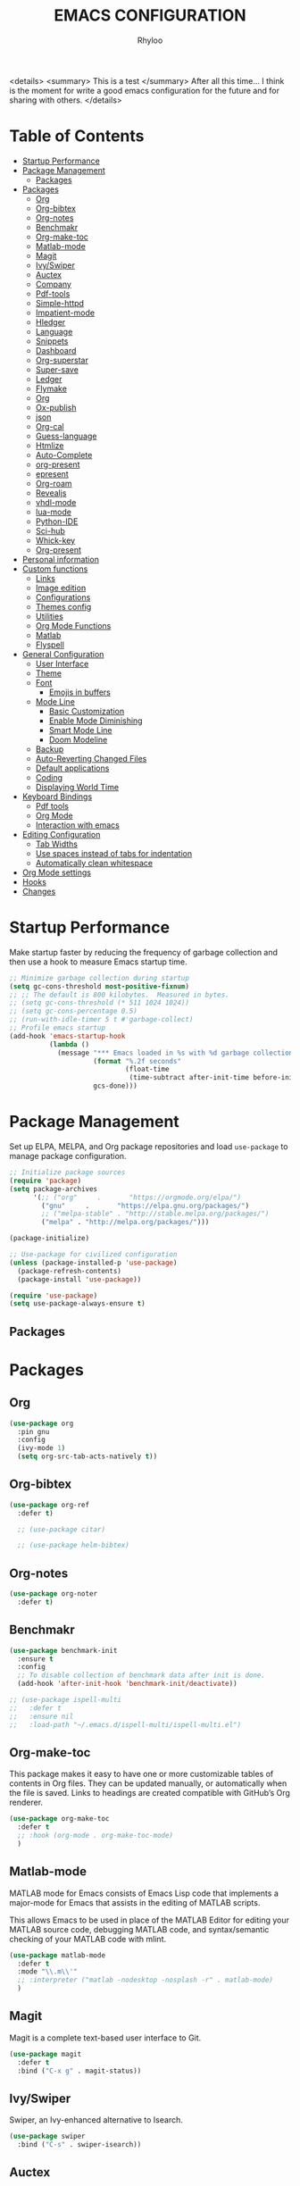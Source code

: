 #+TITLE: EMACS CONFIGURATION
#+AUTHOR: Rhyloo
#+startup: hideblocks
#+OPTIONS: broken-links:t

<details>
<summary> This is a test </summary>
After all this time... I think is the moment for write a good emacs configuration for the future and for sharing with others.
</details>


* Table  of Contents
:PROPERTIES:
:TOC:      :include all :ignore (this)
:CUSTOM_ID: table-of-contents
:END:
:CONTENTS:
- [[#startup-performance][Startup Performance]]
- [[#package-management][Package Management]]
  - [[#packages][Packages]]
- [[#packages][Packages]]
  - [[#org][Org]]
  - [[#org-bibtex][Org-bibtex]]
  - [[#org-notes][Org-notes]]
  - [[#benchmakr][Benchmakr]]
  - [[#org-make-toc][Org-make-toc]]
  - [[#matlab-mode][Matlab-mode]]
  - [[#magit][Magit]]
  - [[#ivyswiper][Ivy/Swiper]]
  - [[#auctex][Auctex]]
  - [[#company][Company]]
  - [[#pdf-tools][Pdf-tools]]
  - [[#simple-httpd][Simple-httpd]]
  - [[#impatient-mode][Impatient-mode]]
  - [[#hledger][Hledger]]
  - [[#language][Language]]
  - [[#snippets][Snippets]]
  - [[#dashboard][Dashboard]]
  - [[#org-superstar][Org-superstar]]
  - [[#super-save][Super-save]]
  - [[#ledger][Ledger]]
  - [[#flymake][Flymake]]
  - [[#org][Org]]
  - [[#ox-publish][Ox-publish]]
  - [[#json][json]]
  - [[#org-cal][Org-cal]]
  - [[#guess-language][Guess-language]]
  - [[#htmlize][Htmlize]]
  - [[#auto-complete][Auto-Complete]]
  - [[#org-present][org-present]]
  - [[#epresent][epresent]]
  - [[#org-roam][Org-roam]]
  - [[#revealjs][Revealjs]]
  - [[#vhdl-mode][vhdl-mode]]
  - [[#lua-mode][lua-mode]]
  - [[#python-ide][Python-IDE]]
  - [[#sci-hub][Sci-hub]]
  - [[#whick-key][Whick-key]]
  - [[#org-present][Org-present]]
- [[#personal-information][Personal information]]
- [[#custom-functions][Custom functions]]
  - [[#links][Links]]
  - [[#image-edition][Image edition]]
  - [[#configurations][Configurations]]
  - [[#themes-config][Themes config]]
  - [[#utilities][Utilities]]
  - [[#org-mode-functions][Org Mode Functions]]
  - [[#matlab][Matlab]]
  - [[#flyspell][Flyspell]]
- [[#general-configuration][General Configuration]]
  - [[#user-interface][User Interface]]
  - [[#theme][Theme]]
  - [[#font][Font]]
    - [[#emojis-in-buffers][Emojis in buffers]]
  - [[#mode-line][Mode Line]]
    - [[#basic-customization][Basic Customization]]
    - [[#enable-mode-diminishing][Enable Mode Diminishing]]
    - [[#smart-mode-line][Smart Mode Line]]
    - [[#doom-modeline][Doom Modeline]]
  - [[#backup][Backup]]
  - [[#auto-reverting-changed-files][Auto-Reverting Changed Files]]
  - [[#default-applications][Default applications]]
  - [[#coding][Coding]]
  - [[#displaying-world-time][Displaying World Time]]
- [[#keyboard-bindings][Keyboard Bindings]]
  - [[#pdf-tools][Pdf tools]]
  - [[#org-mode][Org Mode]]
  - [[#interaction-with-emacs][Interaction with emacs]]
- [[#editing-configuration][Editing Configuration]]
  - [[#tab-widths][Tab Widths]]
  - [[#use-spaces-instead-of-tabs-for-indentation][Use spaces instead of tabs for indentation]]
  - [[#automatically-clean-whitespace][Automatically clean whitespace]]
- [[#org-mode-settings][Org Mode settings]]
- [[#hooks][Hooks]]
- [[#changes][Changes]]
:END:
* Startup Performance
:PROPERTIES:
:CUSTOM_ID: startup-performance
:END:

Make startup faster by reducing the frequency of garbage collection and then use a hook to measure Emacs startup time.

#+begin_src emacs-lisp
  ;; Minimize garbage collection during startup
  (setq gc-cons-threshold most-positive-fixnum)
  ;; ;; The default is 800 kilobytes.  Measured in bytes.
  ;; (setq gc-cons-threshold (* 511 1024 1024))
  ;; (setq gc-cons-percentage 0.5)
  ;; (run-with-idle-timer 5 t #'garbage-collect)
  ;; Profile emacs startup
  (add-hook 'emacs-startup-hook
            (lambda ()
              (message "*** Emacs loaded in %s with %d garbage collections."
                       (format "%.2f seconds"
                               (float-time
                                (time-subtract after-init-time before-init-time)))
                       gcs-done)))
#+end_src
* Package Management
:PROPERTIES:
:CUSTOM_ID: package-management
:END:
Set up ELPA, MELPA, and Org package repositories and load =use-package= to manage package configuration.
#+begin_src emacs-lisp
  ;; Initialize package sources
  (require 'package)
  (setq package-archives
        '(;; ("org"     .       "https://orgmode.org/elpa/")
          ("gnu"     .       "https://elpa.gnu.org/packages/")
          ;; ("melpa-stable" . "http://stable.melpa.org/packages/")
          ("melpa" . "http://melpa.org/packages/")))

  (package-initialize)

  ;; Use-package for civilized configuration
  (unless (package-installed-p 'use-package)
    (package-refresh-contents)
    (package-install 'use-package))

  (require 'use-package)
  (setq use-package-always-ensure t)
#+end_src

#+RESULTS:
: t

** Packages
:PROPERTIES:
:CUSTOM_ID: packages
:END:
* Packages
:PROPERTIES:
:CUSTOM_ID: packages
:END:
** Org
:PROPERTIES:
:CUSTOM_ID: org
:END:

#+begin_src emacs-lisp
  (use-package org
    :pin gnu
    :config
    (ivy-mode 1)
    (setq org-src-tab-acts-natively t))
#+end_src

** Org-bibtex
:PROPERTIES:
:CUSTOM_ID: org-bibtex
:END:

#+begin_src emacs-lisp
  (use-package org-ref
    :defer t)

    ;; (use-package citar)

    ;; (use-package helm-bibtex)
#+end_src

#+RESULTS:
: t

** Org-notes
:PROPERTIES:
:CUSTOM_ID: org-notes
:END:

#+begin_src emacs-lisp
  (use-package org-noter
    :defer t)
#+end_src

** Benchmakr
:PROPERTIES:
:CUSTOM_ID: benchmakr
:END:
#+begin_src emacs-lisp
  (use-package benchmark-init
    :ensure t
    :config
    ;; To disable collection of benchmark data after init is done.
    (add-hook 'after-init-hook 'benchmark-init/deactivate))

  ;; (use-package ispell-multi
  ;;   :defer t
  ;;   :ensure nil
  ;;   :load-path "~/.emacs.d/ispell-multi/ispell-multi.el")
#+end_src
** Org-make-toc
:PROPERTIES:
:CUSTOM_ID: org-make-toc
:END:

This package makes it easy to have one or more customizable tables of contents in Org files. They can be updated manually, or automatically when the file is saved. Links to headings are created compatible with GitHub’s Org renderer.


#+begin_src emacs-lisp
  (use-package org-make-toc
    :defer t
    ;; :hook (org-mode . org-make-toc-mode)
    )
#+end_src

** Matlab-mode
:PROPERTIES:
:CUSTOM_ID: matlab-mode
:END:

MATLAB mode for Emacs consists of Emacs Lisp code that implements a major-mode for Emacs that assists in the editing of MATLAB scripts.

This allows Emacs to be used in place of the MATLAB Editor for editing your MATLAB source code, debugging MATLAB code, and syntax/semantic checking of your MATLAB code with mlint.

#+begin_src emacs-lisp
  (use-package matlab-mode
    :defer t
    :mode "\\.m\\'"
    ;; :interpreter ("matlab -nodesktop -nosplash -r" . matlab-mode)
    )
#+end_src
** Magit
:PROPERTIES:
:CUSTOM_ID: magit
:END:

Magit is a complete text-based user interface to Git.

#+begin_src emacs-lisp
  (use-package magit
    :defer t
    :bind ("C-x g" . magit-status))
#+end_src

** Ivy/Swiper
:PROPERTIES:
:CUSTOM_ID: ivy-swiper
:END:
Swiper, an Ivy-enhanced alternative to Isearch.

#+begin_src emacs-lisp
  (use-package swiper
    :bind ("C-s" . swiper-isearch))
#+end_src

#+RESULTS:
: swiper-isearch

** Auctex
:PROPERTIES:
:CUSTOM_ID: auctex
:END:
#+begin_src emacs-lisp
  ;; ;;Auctex highlight syntax
  (use-package auctex
    :defer t)
#+end_src
** Company
:PROPERTIES:
:CUSTOM_ID: company
:END:
#+begin_src emacs-lisp
  ;; ;;Company-mode
  (use-package company
    :config
    (add-hook 'after-init-hook 'global-company-mode))
#+end_src
** Pdf-tools
:PROPERTIES:
:CUSTOM_ID: pdf-tools
:END:
#+begin_src emacs-lisp
  (use-package pdf-tools
    :config
    (pdf-loader-install)
    (setq-default pdf-view-display-size 'fit-page)
    (setq TeX-view-program-selection '((output-pdf "PDF Tools"))
          TeX-source-correlate-start-server t
          TeX-source-correlate-method 'synctex))
#+end_src

** Simple-httpd
:PROPERTIES:
:CUSTOM_ID: simple-httpd
:END:
#+begin_src emacs-lisp
  (use-package simple-httpd
    :defer t
    :config
    (setq httpd-root "~/Documents/Github/Blog/public_html")
    ;; (setq httpd-port "8080")
    )
#+end_src
** Impatient-mode
:PROPERTIES:
:CUSTOM_ID: impatient-mode
:END:
#+begin_src emacs-lisp
  ;; (use-package impatient-mode
  ;;   :defer t)
#+end_src

** Hledger
:PROPERTIES:
:CUSTOM_ID: hledger
:END:
#+begin_src emacs-lisp
  ;; (use-package hledger-mode
  ;;   :defer t
  ;;   :mode ("\\.journal\\'" "\\.hledger\\'")
  ;;   :commands hledger-enable-reporting
  ;;   :preface
  ;;   (defun hledger/next-entry ()
  ;;     "Move to next entry and pulse."
  ;;     (interactive)
  ;;     (hledger-next-or-new-entry)
  ;;     (hledger-pulse-momentary-current-entry))

  ;;   (defface hledger-warning-face
  ;;     '((((background dark))
  ;;        :background "Red" :foreground "White")
  ;;       (((background light))
  ;;        :background "Red" :foreground "White")
  ;;       (t :inverse-video t))
  ;;     "Face for warning"
  ;;     :group 'hledger)

  ;;   (defun hledger/prev-entry ()
  ;;     "Move to last entry and pulse."
  ;;     (interactive)
  ;;     (hledger-backward-entry)
  ;;     (hledger-pulse-momentary-current-entry))

  ;;   :bind (("C-c j" . hledger-run-command)
  ;;          :map hledger-mode-map
  ;;          ("C-c e" . hledger-jentry)
  ;;          ("M-p" . hledger/prev-entry)
  ;;          ("M-n" . hledger/next-entry))
  ;;   :init
  ;;   (setq hledger-jfile "~/finance/2021.journal")
  ;;   :config
  ;;   (add-hook 'hledger-view-mode-hook #'hl-line-mode)
  ;;   (add-hook 'hledger-view-mode-hook #'center-text-for-reading)

  ;;   (add-hook 'hledger-view-mode-hook
  ;;             (lambda ()
  ;;               (run-with-timer 1
  ;;                               nil
  ;;                               (lambda ()
  ;;                                 (when (equal hledger-last-run-command
  ;;                                              "balancesheet")
  ;;                                   ;; highlight frequently changing accounts
  ;;                                   (highlight-regexp "^.*\\(savings\\|cash\\).*€")
  ;;                                   (highlight-regexp "^.*credit-card.*€"
  ;;                                                     'hledger-warning-face))))))

  ;;   (add-hook 'hledger-mode-hook
  ;;             (lambda ()
  ;;               (make-local-variable 'company-backends)
  ;;               (add-to-list 'company-backends 'hledger-company))))
#+end_src
** Language
:PROPERTIES:
:CUSTOM_ID: language
:END:
#+begin_src emacs-lisp
  ;; ;; (use-package guess-language         ; Automatically detect language for Flyspell
  ;; ;;   :ensure t
  ;; ;;   :defer t
  ;; ;;   :init (add-hook 'text-mode-hook #'guess-language-mode)
  ;; ;;   :config
  ;; ;;   (setq guess-language-langcodes '((en . ("en_GB" "English"))
  ;; ;;                                    (es . ("es" "Spanish")))
  ;; ;;         guess-language-languages '(en es)
  ;; ;;         guess-language-min-paragraph-length 45)
  ;; ;;   :diminish guess-language-mode)

#+end_src
** Snippets
:PROPERTIES:
:CUSTOM_ID: snippets
:END:
:PROPERTIES:

:END:
#+begin_src emacs-lisp
  ;; (use-package yasnippet                  ; Snippets
  ;;   :ensure t
  ;;   :config
  ;;   ;; (validate-setq
  ;;   ;;  yas-verbosity 1                      ; No need to be so verbose
  ;;   ;;  yas-wrap-around-region t)
  ;;   ;;  (with-eval-after-load 'yasnippet
  ;;   ;;    (validate-setq yas-snippet-dirs '(yasnippet-snippets-dir)))
  ;;   (yas-reload-all)
  ;;   (yas-global-mode))

  ;; (use-package yasnippet-snippets         ; Collection of snippets
  ;;   :ensure t)
#+end_src
** Dashboard
:PROPERTIES:
:CUSTOM_ID: dashboard
:END:
#+begin_src emacs-lisp
  ;; (use-package dashboard
  ;; :ensure t
  ;; :config
  ;; (dashboard-setup-startup-hook)
  ;; (setq dashboard-startup-banner 'logo)
  ;; (setq dashboard-center-content t)
  ;; (setq dashboard-banner-logo-title "Bienvenido Rhyloo"))
#+end_src
** Org-superstar
:PROPERTIES:
:CUSTOM_ID: org-superstar
:END:
#+begin_src emacs-lisp
  ;; (use-package org-superstar
  ;;   :after org
  ;;   :hook (org-mode . org-superstar-mode)
  ;;   :custom
  ;;   (org-superstar-remove-leading-stars t)
  ;;   (org-superstar-headline-bullets-list '("◉" "○" "●" "○" "●" "○" "●")))
  ;;   (require 'org-indent)

  ;; Replace list hyphen with dot
  ;; (font-lock-add-keywords 'org-mode
  ;;                         '(("^ *\\([-]\\) "
  ;;                             (0 (prog1 () (compose-region (match-beginning 1) (match-end 1) "•"))))))

  ;; ;; Increase the size of various headings
  ;; (set-face-attribute 'org-document-title nil :font "Iosevka Aile" :weight 'bold :height 1.3)
  ;; (dolist (face '((org-level-1 . 1.2)
  ;;                 (org-level-2 . 1.1)
  ;;                 (org-level-3 . 1.05)
  ;;                 (org-level-4 . 1.0)
  ;;                 (org-level-5 . 1.1)
  ;;                 (org-level-6 . 1.1)
  ;;                 (org-level-7 . 1.1)
  ;;                 (org-level-8 . 1.1)))
  ;;   (set-face-attribute (car face) nil :font "Iosevka Aile" :weight 'medium :height (cdr face)))

  ;; Make sure org-indent face is available


  ;; ;; Ensure that anything that should be fixed-pitch in Org files appears that way
  ;; (set-face-attribute 'org-block nil :foreground nil :inherit 'fixed-pitch)
  ;; (set-face-attribute 'org-table nil  :inherit 'fixed-pitch)
  ;; (set-face-attribute 'org-formula nil  :inherit 'fixed-pitch)
  ;; (set-face-attribute 'org-code nil   :inherit '(shadow fixed-pitch))
  ;; (set-face-attribute 'org-indent nil :inherit '(org-hide fixed-pitch))
  ;; (set-face-attribute 'org-verbatim nil :inherit '(shadow fixed-pitch))
  ;; (set-face-attribute 'org-special-keyword nil :inherit '(font-lock-comment-face fixed-pitch))
  ;; (set-face-attribute 'org-meta-line nil :inherit '(font-lock-comment-face fixed-pitch))
  ;; (set-face-attribute 'org-checkbox nil :inherit 'fixed-pitch)

  ;; Get rid of the background on column views
  (set-face-attribute 'org-column nil :background nil)
  (set-face-attribute 'org-column-title nil :background nil)

  ;; TODO: Others to consider
  ;; '(org-document-info-keyword ((t (:inherit (shadow fixed-pitch)))))
  ;; '(org-meta-line ((t (:inherit (font-lock-comment-face fixed-pitch)))))
  ;; '(org-property-value ((t (:inherit fixed-pitch))) t)
  ;; '(org-special-keyword ((t (:inherit (font-lock-comment-face fixed-pitch)))))
  ;; '(org-table ((t (:inherit fixed-pitch :foreground "#83a598"))))
  ;; '(org-tag ((t (:inherit (shadow fixed-pitch) :weight bold :height 0.8))))
  ;; '(org-verbatim ((t (:inherit (shadow fixed-pitch))))))
#+end_src
** Super-save
:PROPERTIES:
:CUSTOM_ID: super-save
:END:
#+begin_src emacs-lisp
  (use-package super-save
    :defer t
    :hook ((org-mode . auto-revert-mode)
           ;; (org-mode . super-save-mode)
           (org-mode . highlight-changes-mode))
    :diminish super-save-mode
    :config
    (super-save-mode 1)
    ;; (setq super-save-auto-save-when-idle t)
    )
#+end_src

** Ledger
:PROPERTIES:
:CUSTOM_ID: ledger
:END:
#+begin_src emacs-lisp
  (use-package ledger-mode
    :defer t)
#+end_src

#+RESULTS:
** Flymake
:PROPERTIES:
:CUSTOM_ID: flymake
:END:
#+begin_src emacs-lisp
  (use-package flymake
    :defer t
    :config
    (add-hook 'after-init-hook 'flymake-mode))
#+end_src

#+begin_src emacs-lisp
  ;; (use-package flymake-ledger
  ;; :after flymake
  ;; )
#+end_src
** Org
:PROPERTIES:
:CUSTOM_ID: org
:END:
#+begin_src emacs-lisp
  ;; (use-package org
  ;;   :config
  ;;   (progn
  ;;   (use-package ob
  ;;     :config
  ;; (setq org-src-fontify-natively t)
  (org-babel-do-load-languages
   'org-babel-load-languages
   '((js . t)
     (org . t)
     (css . t)
     (dot . t)
     (latex . t)
     (shell . t)
     (python . t)
     (matlab . t)
     (emacs-lisp . t)))
  ;; (use-package ox-md
  ;;   :config
  ;;   (setq org-md-headline-style 'atx)
  ;;   (use-package ox-gfm
  ;;     :ensure t))
  ;; (use-package ox-html
  ;;   :config
  ;;   (setq org-html-doctype "html5"
  ;;         org-html-html5-fancy t
  ;;         org-html-metadata-timestamp-format "%Y-%m-%d %H:%M"))
  ;; (use-package org-crypt
  ;;   :config
  ;;   (org-crypt-use-before-save-magic)
  ;;   (setq org-crypt-key "i@l42y.com"
  ;;         org-tags-exclude-from-inheritance (quote ("crypt"))))
  ;; (use-package org-agenda
  ;;   :bind ("C-c a" . org-agenda))
  ;; (use-package ox
  ;;   :defer t
  ;;   :config
  ;;   (progn
  ;;   (use-package ox-publish
  ;;   :config
  (setq org-publish-project-alist
        '(("org-content"
           :base-directory "~/Documents/Github/Blog/blog/"
           :base-extension "org"
           :auto-sitemap t                ; Generate sitemap.org automagically...
           :sitemap-filename "sitemap.org"  ; ... call it sitemap.org (it's the default)...
           :sitemap-title "Sitemap"         ; ... with title 'Sitemap'.
           :publishing-directory "~/Documents/Github/Blog/public_html"
           :recursive t
           :publishing-function org-html-publish-to-html
           :headline-levels 4             ; Just the default for this project.
           :auto-preamble t
           )
          ("org-media"
           :base-directory "~/Documents/Github/Blog/blog"
           :base-extension "css\\|js\\|png\\|jpg\\|gif\\|pdf\\|mp3\\|ogg\\|swf\\|svg"
           :publishing-directory "~/Documents/Github/Blog/public_html"
           :recursive t
           :publishing-function org-publish-attachment
           )
          ("blog" :components ("org-content" "org-media"))
          ))
  ;; )
  ;; ))))

#+end_src
** Ox-publish
:PROPERTIES:
:CUSTOM_ID: ox-publish
:END:
#+begin_src emacs-lisp
  ;; (use-package ox-publish
  ;;   :config
  ;;   (setq org-publish-project-alist
  ;;   '(("org-notes"
  ;; 	:base-directory "~/Documents/Github/Blog/blog/"
  ;; 	:base-extension "org"
  ;; 	:auto-sitemap t                ; Generate sitemap.org automagically...
  ;; 	:sitemap-filename "sitemap.org"  ; ... call it sitemap.org (it's the default)...
  ;; 	:sitemap-title "Sitemap"         ; ... with title 'Sitemap'.
  ;; 	:publishing-directory "~/Documents/Github/Blog/public_html"
  ;; 	:recursive t
  ;; 	:publishing-function org-html-publish-to-html
  ;; 	:headline-levels 4             ; Just the default for this project.
  ;; 	:auto-preamble t
  ;; 	)
  ;; 	("org-static"
  ;; 	:base-directory "~/Documents/Github/Blog/blog/"
  ;; 	:base-extension "css\\|js\\|png\\|jpg\\|gif\\|pdf\\|mp3\\|ogg\\|swf"
  ;; 	:publishing-directory "~/Documents/Github/blog/public_html"
  ;; 	:recursive t
  ;; 	:publishing-function org-publish-attachment
  ;; 	)
  ;; 	("org" :components ("org-notes" "org-static"))
  ;; 	)))
#+end_src
** json
:PROPERTIES:
:CUSTOM_ID: json
:END:
#+begin_src emacs-lisp
  (use-package json
    :defer t)
#+end_src

** Org-cal
:PROPERTIES:
:CUSTOM_ID: org-cal
:END:
#+begin_src emacs-lisp
  ;; (setq package-check-signature nil)

  ;; (use-package org-gcal
  ;; :defer t
  ;; :config
  ;; (setq org-gcal-client-id (my/get-gcal-config-value 'org-gcal-client-id)
  ;;       org-gcal-client-secret (my/get-gcal-config-value 'org-gcal-client-secret)
  ;;       org-gcal-file-alist '(("jorgebenma@gmail.com" . "~/Documents/Org/agenda.org")))
  ;; (add-hook 'org-agenda-mode-hook (lambda () (org-gcal-sync) ))
  ;; ;; (add-hook 'org-agenda-mode-hook
  ;; ;;   (lambda ()
  ;; ;;   (add-hook 'after-save-hook 'org-gcal-sync)))
  ;; (add-hook 'org-capture-after-finalize-hook (lambda () (org-gcal-sync) )))
#+end_src

** Guess-language
:PROPERTIES:
:CUSTOM_ID: guess-language
:END:
#+begin_src emacs-lisp
  ;; (use-package guess-language         ; Automatically detect language for Flyspell
  ;;   :defer t
  ;;   :init (add-hook 'text-mode-hook #'guess-language-mode)
  ;;   :config
  ;;   (setq guess-language-langcodes '((en . ("en_GB" "English"))
  ;;                                    (es . ("es" "Spanish")))
  ;;         guess-language-languages '(en es)
  ;;         guess-language-min-paragraph-length 45)
  ;;   :diminish guess-language-mode)
#+end_src
** COMMENT Obs-websocket
:PROPERTIES:
:CUSTOM_ID: comment-obs-websocket
:END:
#+begin_src emacs-lisp
  ;; (use-package websocket)
  ;; (defun my/twitch-message (text)
  ;;   (interactive "MText: ")
  ;;   (with-current-buffer
  ;;       (get-buffer-create "Twitch message")
  ;;     (erase-buffer)
  ;;     (insert text)
  ;;     (goto-char (point-min))))
  ;; (use-package obs-websocket
  ;; :defer t
  ;; :ensure nil
  ;; :load-path "~/.emacs.d/manual/obs-websocket.el"
  ;; :config
  ;; (setq obs-websocket-password "picaso_10"))
  ;;   ;; :config
  ;;   ;; (defhydra my/obs-websocket (:exit t)
  ;;   ;;   "Control Open Broadcast Studio"
  ;;   ;;   ("c" (obs-websocket-connect) "Connect")
  ;;   ;;   ("d" (obs-websocket-send "SetCurrentScene" :scene-name "Desktop") "Desktop")
  ;;   ;;   ("e" (obs-websocket-send "SetCurrentScene" :scene-name "Emacs") "Emacs")
  ;;   ;;   ("i" (obs-websocket-send "SetCurrentScene" :scene-name "Intermission") "Intermission")
  ;;   ;;   ("v" (browse-url "https://twitch.tv/sachachua"))
  ;;   ;;   ("m" my/twitch-message "Message")
  ;;   ;;   ("t" my/twitch-message "Message")
  ;;   ;;   ("<f8>" my/twitch-message "Message") ;; Then I can just f8 f8
  ;;   ;;   ("sb" (obs-websocket-send "StartStreaming") "Stream - begin")
  ;;   ;;   ("se" (obs-websocket-send "StopStreaming") "Stream - end"))
  ;;   ;; (global-set-key (kbd "<f8>") #'my/obs-websocket/body)

#+end_src
** COMMENT Org-html-themify
:PROPERTIES:
:CUSTOM_ID: comment-org-html-themify
:END:
#+begin_src emacs-lisp
  ;; (use-package org-html-themify
  ;; :defer t
  ;;   :ensure nil
  ;;   :load-path "~/.emacs.d/manual/org-html-themify/"
  ;;   :hook (org-mode . org-html-themify-mode)
  ;;   :config
  ;;   (setq org-html-themify-themes
  ;;       '((dark . modus-vivendi)
  ;;         (light . modus-operandi))))
#+end_src
** Htmlize
:PROPERTIES:
:CUSTOM_ID: htmlize
:END:
#+begin_src emacs-lisp
  (use-package htmlize
    :defer t
    :config
    (setq org-src-fontify-natively t))
#+end_src
** Auto-Complete
:PROPERTIES:
:CUSTOM_ID: auto-complete
:END:
#+begin_src emacs-lisp
  ;; (use-package auto-complete
  ;; :config
  ;; (ac-config-default)
  ;; (setq ac-auto-start t)
  ;; (setq ac-delay 0.1)
  ;; (setq ac-auto-show-menu nil)
  ;; (setq ac-show-menu-immediately-on-auto-complete t)
  ;; (setq ac-trigger-key nil)
  ;; (add-hook 'after-init-hook 'global-auto-complete-mode))
#+end_src

** org-present
:PROPERTIES:
:CUSTOM_ID: org-present
:END:

#+begin_src emacs-lisp

  (defun dw/org-present-prepare-slide ()
    (org-overview)
    (org-show-entry)
    (org-show-children))

  (defun dw/org-present-hook ()
    (setq-local face-remapping-alist '((default (:height 1.5) variable-pitch)
                                       (header-line (:height 4.5) variable-pitch)
                                       (org-document-title (:height 1.75) org-document-title)
                                       (org-code (:height 1.55) org-code)
                                       (org-verbatim (:height 1.55) org-verbatim)
                                       (org-block (:height 1.25) org-block)
                                       (org-block-begin-line (:height 0.7) org-block)))
    (setq header-line-format " ")
    (org-appear-mode -1)
    (org-display-inline-images)
    (dw/org-present-prepare-slide))

  (defun dw/org-present-quit-hook ()
    (setq-local face-remapping-alist '((default variable-pitch default)))
    (setq header-line-format nil)
    (org-present-small)
    (org-remove-inline-images)
    (org-appear-mode 1))

  (defun dw/org-present-prev ()
    (interactive)
    (org-present-prev)
    (dw/org-present-prepare-slide))

  (defun dw/org-present-next ()
    (interactive)
    (org-present-next)
    (dw/org-present-prepare-slide))

  (use-package org-present
    :bind (:map org-present-mode-keymap
                ("C-c C-j" . dw/org-present-next)
                ("C-c C-k" . dw/org-present-prev))
    :hook ((org-present-mode . dw/org-present-hook)
           (org-present-mode-quit . dw/org-present-quit-hook)))

#+end_src

** epresent
:PROPERTIES:
:CUSTOM_ID: epresent
:END:
#+begin_src emacs-lisp
  (use-package epresent
    :defer t)
#+end_src
** Org-roam
:PROPERTIES:
:CUSTOM_ID: org-roam
:END:
#+begin_src emacs-lisp
  (use-package org-roam
    :init
    (setq org-roam-v2-ack t)
    :custom
    (org-roam-directory "~/Documents/org")
    (setq org-roam-graph-viewer nil)
    :bind (("C-c n l" . org-roam-buffer-toggle)
           ("C-c n f" . org-roam-node-find)
           ("C-c n g" . org-roam-graph)
           ("C-c n i" . org-roam-node-insert)
           ("C-c n c" . org-roam-capture)
           ;; Dailies
           ("C-c n j" . org-roam-dailies-capture-today))
    :config
    ;; (org-roam-db-autosync-mode)
    (org-roam-setup)
    (add-to-list 'display-buffer-alist
                 '("\\*org-roam\\*"
                   (display-buffer-in-side-window)
                   (side . right)
                   (slot . 0)
                   (window-width . 0.2)
                   (window-parameters . (
                                         ;; (no-other-window . t)
                                         (no-delete-other-windows . t)))))
    )
#+end_src

#+RESULTS:
: org-roam-dailies-capture-today

** Revealjs
:PROPERTIES:
:CUSTOM_ID: revealjs
:END:
#+begin_src emacs-lisp
  (use-package ox-reveal
    :config
    (setq org-reveal-root "./reveal.js"))
#+end_src

#+RESULTS:
: t

** vhdl-mode
:PROPERTIES:
:CUSTOM_ID: vhdl-mode
:END:
#+begin_src emacs-lisp
  (use-package vhdl-mode
    :defer t)
#+end_src

#+RESULTS:

** lua-mode
:PROPERTIES:
:CUSTOM_ID: lua-mode
:END:
#+begin_src emacs-lisp
  (use-package lua-mode
    :defer t)

#+end_src

#+RESULTS:

** Python-IDE
:PROPERTIES:
:CUSTOM_ID: python-ide
:END:
#+begin_src emacs-lisp

  (defun efs/lsp-mode-setup()
    (setq lsp-headerline-breadcrumb-sefments '(path-up-to-project file symbols))
    (lsp-headerline-breadcrumb-mode))

  (use-package lsp-mode
    :commands (lsp lsp-deferred)
    :hook (lsp-mode . efs/lsp-mode-setup)
    :init
    (setq lsp-keymap-prefix "C-c l")
    :config
    (lsp-enable-which-key-integration t))

  (use-package lsp-ui
    :hook (lsp-mode . lsp-ui-mode)
    :custom
    (lsp-ui-doc-position 'bottom))

  (use-package pyvenv
    :config
    (pyvenv-mode 1))

  (use-package python-mode
    :ensure t
    :hook (python-mode . lsp-deferred)
    :custom
    (python-shell-interpreter "python3"))
  (setq custom-theme-directory "~/.emacs.d/private/themes")
  (load-theme 'minimal t)


#+end_src

** Sci-hub
:PROPERTIES:
:CUSTOM_ID: sci-hub
:END:
#+begin_src emacs-lisp
  (use-package scihub
    :defer t)
#+end_src

** Whick-key
:PROPERTIES:
:CUSTOM_ID: whick-key
:END:
#+begin_src emacs-lisp
  (use-package which-key
    :defer t)
#+end_src

** Org-present
:PROPERTIES:
:CUSTOM_ID: org-present
:END:
#+begin_src emacs-lisp
  (defun dw/org-present-prepare-slide ()
    (org-overview)
    (org-show-entry)
    (org-show-children))

  (defun dw/org-present-hook ()
    (setq-local face-remapping-alist '((default (:height 1.5) variable-pitch)
                                       (header-line (:height 4.5) variable-pitch)
                                       (org-code (:height 1.55) org-code)
                                       (org-verbatim (:height 1.55) org-verbatim)
                                       (org-block (:height 1.25) org-block)
                                       (org-block-begin-line (:height 0.7) org-block)))
    (setq header-line-format " ")
    (org-display-inline-images)
    (dw/org-present-prepare-slide))

  (defun dw/org-present-quit-hook ()
    (setq-local face-remapping-alist '((default variable-pitch default)))
    (setq header-line-format nil)
    (org-present-small)
    (org-remove-inline-images))

  (defun dw/org-present-prev ()
    (interactive)
    (org-present-prev)
    (dw/org-present-prepare-slide))

  (defun dw/org-present-next ()
    (interactive)
    (org-present-next)
    (dw/org-present-prepare-slide))

  (use-package org-present
    :bind (:map org-present-mode-keymap
                ("C-c C-j" . dw/org-present-next)
                ("C-c C-k" . dw/org-present-prev))
    :hook ((org-present-mode . dw/org-present-hook)
           (org-present-mode . org-present-read-only)
           (org-present-mode-quit . dw/org-present-quit-hook)))
#+end_src

* Personal information
:PROPERTIES:
:CUSTOM_ID: personal-information
:END:
Mail address and full name for email and metadata.
#+begin_src emacs-lisp 
  (setq user-full-name "Rhyloo"
        user-mail-address "rhyloot@gmail.com")
#+end_src
* Custom functions
:PROPERTIES:
:CUSTOM_ID: custom-functions
:END:
** Links
:PROPERTIES:
:CUSTOM_ID: links
:END:
#+begin_src emacs-lisp
  (require 'ol)
  (org-link-set-parameters "hide-link"
                           :follow #'org-hide-link-open
                           :export #'org-hide-link-export
                           ;; :store #'org-hide-link-store-link
                           :complete #'org-hide-link-complete-file)

  (defcustom org-hide-link-complete-file 'hide-link
    "The Emacs command to be used to display a man page."
    :group 'org-link
    :type 'string)

  (defun org-hide-link-open (path _)
    (find-file path))

  (defun org-hide-link-complete-file (&optional arg)
    "Create a file link using completion."
    (let ((file (read-file-name "File: "))
          (pwd (file-name-as-directory (expand-file-name ".")))
          (pwd1 (file-name-as-directory (abbreviate-file-name
                                         (expand-file-name ".")))))
      (cond ((equal arg '(16))
             (concat "hide-link:"
                     (abbreviate-file-name (expand-file-name file))))
            ((string-match
              (concat "^" (regexp-quote pwd1) "\\(.+\\)") file)
             (concat "hide-link:" (match-string 1 file)))
            ((string-match
              (concat "^" (regexp-quote pwd) "\\(.+\\)")
              (expand-file-name file))
             (concat "hide-link:"
                     (match-string 1 (expand-file-name file))))
            (t (concat "hide-link:" file)))))

  (defun org-hide-link-export (link description format)
    "Export a man page link from Org files."
    (let ((path (format "¿Buscas algo?"))
          (desc (or description link)))
      (pcase format
        (`html (format "<span class = nolinks><a target=\"_blank\" href=\"%s\">%s</a></span>" path desc))
        (`latex (format "\\href{%s}{%s}" path desc))
        (`texinfo (format "@uref{%s,%s}" path desc))
        (`ascii (format "%s (%s)" desc path))
        (t path))))

  (defun my/blue-color-link (text)
    (org-insert-link nil "color:blue" text))

  (defun my/color-link-region ()
    (interactive)
    (if (region-active-p)
        (my/blue-color-link (buffer-substring-no-properties (region-beginning) (region-end)))
      (message "There is no active region.")))
  (org-add-link-type
   "color"
   (lambda (path)
     (message (concat "color "
                      (progn (add-text-properties
                              0 (length path)
                              (list 'face `((t (:foreground ,path))))
                              path) path))))
   (lambda (path desc format)
     (cond
      ((eq format 'html)
       (format "<span style=\"color:%s;\">%s</span>" path desc))
      ((eq format 'latex)
       (format "\\textcolor{%s}{%s}" path desc)))))
#+end_src

#+RESULTS:
: Created color link.

** Image edition
:PROPERTIES:
:CUSTOM_ID: image-edition
:END:
#+begin_src emacs-lisp
  ;; (defun my/kill-this-buffer ()
  ;;     "Kill the current buffer."
  ;;     (interactive)
  ;;     (setq name (buffer-name))
  ;;       (delete-window name)
  ;;       (kill-buffer name))

    (defun my/upload-doc ()
      (interactive)
      (setq private_repository "~/Documents/Github/linux_connection/")
      (setq filename (read-file-name "File name: "))
      (copy-file filename private_repository)
      (my/find-file private_repository)
      (shell-command "~/Documents/Github/linux_connection/auto-git.sh")
      (kill-buffer "*Shell Command Output*")
      (delete-other-windows))

    (defun my/actualization-repo ()
      (interactive)
      (shell-command "~/Documents/Github/linux_connection/auto-git.sh")
      (kill-buffer "*Shell Command Output*")
      (delete-other-windows))


    (defun my/svg-to-pdf ()
      "Get as input an image with svg format for return it as pdf"
      (interactive)
      (shell-command (concat "inkscape " (read-file-name "File name: ")  " --export-area-drawing --batch-process --export-type=pdf --export-filename=" (read-from-minibuffer (concat "Name output file:")) ".pdf&")))

    (defun my/eps-to-pdf ()
      "Get as input an image with eps format for return it as pdf. It use gs script for do it may be just work in Windows systems."
      (interactive)
      (setq filename (read-file-name "File name: "))
      (setq outputname (read-from-minibuffer (concat "Name output file:")))
      (shell-command (concat "gswin32 -sDEVICE=pdfwrite -dEPSFitPage -o " outputname ".pdf " filename) ".pdf&"))

    (defun my/pdf-to-svg ()
      "Get as input a file with pdf format for return it as svg image"
      (interactive)
      (shell-command (concat "pdftocairo -svg " (read-file-name "File name: ") " " (read-from-minibuffer (concat "Name output file:")) ".svg&")))
#+end_src

** Configurations
:PROPERTIES:
:CUSTOM_ID: configurations
:END:

#+begin_src emacs-lisp
  (defun my/reload-emacs-configuration ()
    (interactive)
    (load-file "~/.emacs.d/init.el"))

  (defun my/load-blog-configuration ()
    (interactive)
    (load-file "~/.emacs.d/blog.el"))

  (defun my/find-emacs-configuration ()
    (interactive)
    (find-file "~/.emacs.d/README.org"))
#+end_src

** Themes config
:PROPERTIES:
:CUSTOM_ID: themes-config
:END:

#+begin_src emacs-lisp
  ;; (defun my/theme-configuration ()
  ;; (set-face-attribute hl-line-face nil :underline nil :background "black")
  ;; (set-face-attribute 'mode-line-inactive nil :background nil :box nil :foreground "gray" :overline "white")
  ;; (set-face-attribute 'vertical-border nil :background nil :foreground "white")
  ;; )
  (set-face-attribute 'mode-line nil :height 100)
#+end_src

#+RESULTS:

#+begin_src emacs-lisp
  ;; (defun my/setup-color-theme-dark ()
  ;;   (interactive)
  ;;   (when (display-graphic-p)
  ;;     (color-theme-sanityinc-solarized-dark))
  ;;   (set-frame-parameter (selected-frame) 'alpha '(85 85))
  ;;   (add-to-list 'default-frame-alist '(alpha 85 85))
  ;;   ;; (set-foreground-color "white")
  ;;   (set-face-background 'secondary-selection "black")
  ;;   (set-face-background 'font-lock-doc-face "black")
  ;;   (set-face-foreground 'font-lock-comment-face "blue")
  ;;   ;; (set-face-background 'org-indent "black")
  ;;   ;; (set-face-foreground 'org-indent "black")
  ;;   (set-face-background 'org-hide "black")
  ;;   (set-face-foreground 'org-hide "black")
  ;;   (set-face-background 'font-lock-string-face "black")
  ;;   (set-background-color "black")
  ;;   (set-face-background 'hl-line "black"))

  ;; (defun my/setup-color-theme-light ()
  ;;   (interactive)
  ;;   (when (display-graphic-p)
  ;;     (color-theme-sanityinc-solarized-light))
  ;;   ;; set transparency
  ;;   (set-frame-parameter (selected-frame) 'alpha '(95 95))
  ;;   (add-to-list 'default-frame-alist '(alpha 95 95))
  ;;   (set-foreground-color "black")
  ;;   (set-face-background 'secondary-selection "#fdf6e3")
  ;;   (set-face-background 'font-lock-doc-face "black")
  ;;   (set-face-background 'hl-line "lightblue")
  ;;   ;; (set-face-background 'company-tooltip "white")
  ;;   ;; (set-face-background 'org-indent "#fdf6e3")
  ;;   ;; (set-face-foreground 'org-indent "#fdf6e3")
  ;;   ;; (set-face-foreground 'company-preview-common "#b58900")
  ;;   (set-face-attribute 'region nil :background "lightgrey")
  ;;   (set-face-foreground 'font-lock-comment-face "dark red"))

  ;; (setq current-theme '(my/setup-color-theme-dark))
  ;; (defun synchronize-theme ()
  ;;   (interactive)
  ;;   (setq hour (string-to-number (substring (current-time-string)11 13)))
  ;;     (if (member hour (number-sequence 7 18))
  ;;         (setq now '(my/setup-color-theme-light))
  ;;         (setq now '(my/setup-color-theme-dark)))
  ;;     (if (equal now current-theme)
  ;;         nil
  ;;       (setq current-theme now))
  ;; (eval now))
#+end_src                   

** Utilities
:PROPERTIES:
:CUSTOM_ID: utilities
:END:

#+begin_src emacs-lisp
  (defun my/find-file (filename)
    "Open a file in the background"
    (interactive "FFind file: ")
    (set-buffer (find-file-noselect filename)))

  (defun my/pwd ()
    "Put the current file name (include directory) on the clipboard"
    (interactive)
    (let ((filename (if (equal major-mode 'dired-mode)
                        default-directory
                      (buffer-file-name))))
      (when filename
        (with-temp-buffer
          (insert filename)
          (clipboard-kill-region (point-min) (point-max)))
        (message filename))))
#+end_src

** Org Mode Functions
:PROPERTIES:
:CUSTOM_ID: org-mode-functions
:END:
#+begin_src emacs-lisp
  ;; https://emacs.stackexchange.com/questions/16511/how-can-i-get-a-custom-org-drawer-to-open-close
  ;; https://www.emacswiki.org/emacs/ReplaceInString
  ;; https://lists.gnu.org/archive/html/emacs-orgmode/2010-11/msg00258.html
  (setq org-export-with-drawers t)

  (defun my/org-export-format-drawer (name content)
    "Export :NOTES: and :LOGBOOK: drawers to HTML class
  or LaTeX command"
    (cond
     ((string-match "DETAILS" name)
      (setq content (replace-regexp-in-string "<p>" "" content))
      (setq content (replace-regexp-in-string "</p>" "" content))
      (format "<pre class=\"example\">%s</pre>" content))))

  (setq org-html-format-drawer-function 'my/org-export-format-drawer)
#+end_src

#+begin_src emacs-lisp
  ;; https://emacs-orgmode.gnu.narkive.com/EpuuKxSd/o-non-existent-agenda-file-file-txt-r-emove-from-list-or-a-bort#post11
  ;; https://amitp.blogspot.com/2021/04/automatically-generate-ids-for-emacs.html
  (defun my/org-generate-custom-ids ()
    "Generate CUSTOM_ID for any headings that are missing one"
    (let ((existing-ids
           ;; (when (file-exists-p (buffer-file-name (current-buffer)))
           (org-map-entries
            (lambda ()  (org-entry-get nil "CUSTOM_ID")));; )
           ))

      ;; (when (file-exists-p (buffer-file-name (current-buffer)))
      (org-map-entries
       (lambda ()
         (let* ((custom-id (org-entry-get nil "CUSTOM_ID"))
                (heading (org-heading-components))
                (level (nth 0 heading))
                (todo (nth 2 heading))
                (headline (nth 4 heading))
                (slug (my/title-to-filename headline))
                (duplicate-id (member slug existing-ids)))
           (when (and ;; (not custom-id)
                  (< level 4)
                  ;; (not todo)
                  ;; (not duplicate-id)
                  )
             (message "Adding entry %s to %s" slug headline)
             (org-entry-put nil "CUSTOM_ID" slug))))));; )
    )

  (defun my/title-to-filename (title)
    "Convert TITLE to a reasonable filename."
    ;; Based on the slug logic in org-roam, but org-roam also uses a
    ;; timestamp, and I use only the slug. BTW "slug" comes from
    ;; <https://en.wikipedia.org/wiki/Clean_URL#Slug>
    (setq title (s-downcase title))
    (setq title (s-replace-regexp "[^a-zA-Z0-9À-ú]+" "-" title))
    (setq title (s-replace-regexp "-+" "-" title))
    (setq title (s-replace-regexp "^-" "" title))
    (setq title (s-replace-regexp "-$" "" title))
    title)
#+end_src

#+begin_src emacs-lisp
  (defun my/get-gcal-config-value (key)
    "Return the value of the json file gcal_secret for key"
    (cdr (assoc key (json-read-file "~/.emacs.d/gcal-secret.json")))
    )
#+end_src
** Matlab
:PROPERTIES:
:CUSTOM_ID: matlab
:END:
#+begin_src emacs-lisp
  (defun org-babel-octave-evaluate-session
      (session body result-type &optional matlabp)
    "Evaluate BODY in SESSION."
    (let* ((tmp-file (org-babel-temp-file (if matlabp "matlab-" "octave-")))
           (wait-file (org-babel-temp-file "matlab-emacs-link-wait-signal-"))
           (full-body
            (pcase result-type
              (`output
               (mapconcat
                #'org-babel-chomp
                (list (if matlabp
                          (multi-replace-regexp-in-string
                           '(("%.*$"                      . "")    ;Remove comments
                             (";\\s-*\n+"                 . "; ")  ;Concatenate lines
                             ("\\(\\.\\)\\{3\\}\\s-*\n+"  . " ")   ;Handle continuations
                             (",*\\s-*\n+"                . ", ")) ;Concatenate lines
                           body)
                        body)
                      org-babel-octave-eoe-indicator) "\n"))
              (`value
               (if (and matlabp org-babel-matlab-with-emacs-link)
                   (concat
                    (format org-babel-matlab-emacs-link-wrapper-method
                            body
                            (org-babel-process-file-name tmp-file 'noquote)
                            (org-babel-process-file-name tmp-file 'noquote) wait-file) "\n")
                 (mapconcat
                  #'org-babel-chomp
                  (list (format org-babel-octave-wrapper-method
                                body
                                (org-babel-process-file-name tmp-file 'noquote)
                                (org-babel-process-file-name tmp-file 'noquote))
                        org-babel-octave-eoe-indicator) "\n")))))
           (raw (if (and matlabp org-babel-matlab-with-emacs-link)
                    (save-window-excursion
                      (with-temp-buffer
                        (insert full-body)
                        (write-region "" 'ignored wait-file nil nil nil 'excl)
                        (matlab-shell-run-region (point-min) (point-max))
                        (message "Waiting for Matlab Emacs Link")
                        (while (file-exists-p wait-file) (sit-for 0.01))
                        "")) ;; matlab-shell-run-region doesn't seem to
                  ;; make *matlab* buffer contents easily
                  ;; available, so :results output currently
                  ;; won't work
                  (org-babel-comint-with-output
                      (session
                       (if matlabp
                           org-babel-octave-eoe-indicator
                         org-babel-octave-eoe-output)
                       t full-body)
                    (insert full-body) (comint-send-input nil t)))) results)
      (pcase result-type
        (`value
         (org-babel-octave-import-elisp-from-file tmp-file))
        (`output
         (setq results
               (if matlabp
                   (cdr (reverse (delete "" (mapcar #'org-strip-quotes
                                                    (mapcar #'org-trim (remove-car-upto-newline raw))))))
                 (cdr (member org-babel-octave-eoe-output
                              (reverse (mapcar #'org-strip-quotes
                                               (mapcar #'org-trim raw)))))))
         (mapconcat #'identity (reverse results) "\n")))))

  (defun remove-car-upto-newline (raw)
    "Truncate the first string in a list of strings `RAW' up to the first newline"
    (cons (mapconcat #'identity
                     (cdr (split-string-and-unquote (car raw) "\n"))
                     "\n") (cdr raw)))

  (defun multi-replace-regexp-in-string (replacements-list string &optional rest)
    (interactive)
    "Replace multiple regexps in a string. Order matters."
    (if (null replacements-list)
        string
      (let ((regex (caar replacements-list))
            (replacement (cdar replacements-list)))
        (multi-replace-regexp-in-string (cdr replacements-list)
                                        (replace-regexp-in-string regex replacement
                                                                  string rest)))))
#+end_src
** Flyspell
:PROPERTIES:
:CUSTOM_ID: flyspell
:END:
#+begin_src emacs-lisp
  (defun fd-switch-dictionary()
    (interactive)
    (let* ((dic ispell-current-dictionary)
           (change (if (string= dic "castellano") "english" "castellano")))
      (ispell-change-dictionary change)
      (message "Dicionario cambiado desde %s a %s" dic change)
      ))

  (global-set-key (kbd "<f2>")   'fd-switch-dictionary)

#+end_src
* General Configuration
:PROPERTIES:
:CUSTOM_ID: general-configuration
:END:
** User Interface
:PROPERTIES:
:CUSTOM_ID: user-interface
:END:

Clean up Emacs' user interface, make it more minimal.

#+begin_src emacs-lisp
  (setq ido-use-virtual-buffers t)
  ;; Thanks, but no thanks
  (setq inhibit-startup-message t)
  (scroll-bar-mode -1)        ; Disable visible scrollbar
  (tool-bar-mode -1)          ; Disable the toolbar
  (tooltip-mode -1)           ; Disable tooltips
  (set-fringe-mode 10)       ; Give some breathing room
  (menu-bar-mode -1)            ; Disable the menu bar
  (show-paren-mode 1)
  (global-hl-line-mode 0) ;; Highlight lines
  (global-visual-line-mode 1) ;;Better than fix the lines with set-fill-column
  (setq read-file-name-completion-ignore-case t)
  (add-hook 'split-window-right-hook 'my/theme-configuration)
  ;; (setq completion-ignore-case  t);;Tab completion in minibuffer: case insensitive
  ;; (setq read-buffer-completion-ignore-case t)
  ;; Set up the visible bell
  ;; (setq visible-bell t)
#+end_src

Improve scrolling.

#+begin_src emacs-lisp
  (setq mouse-wheel-scroll-amount '(1 ((shift) . 1))) ;; one line at a time
  (setq mouse-wheel-progressive-speed nil) ;; don't accelerate scrolling
  (setq mouse-wheel-follow-mouse 't) ;; scroll window under mouse
  (setq scroll-step 1) ;; keyboard scroll one line at a time
  (setq use-dialog-box nil) ;; Disable dialog boxes since they weren't working in Mac OSX
#+end_src

Dont warn for large files

#+begin_src emacs-lisp
  (setq large-file-warning-threshold nil)
#+end_src

Set frame transparency and maximize windows by default.

#+begin_src emacs-lisp
  (set-frame-parameter (selected-frame) 'alpha '(90 . 90))
  (add-to-list 'default-frame-alist '(alpha . (90 . 90)))
  (set-frame-parameter (selected-frame) 'fullscreen 'maximized)
  (add-to-list 'default-frame-alist '(fullscreen . maximized))
#+end_src

Enable line numbers and customize their format.

#+begin_src emacs-lisp
  (column-number-mode)
  ;; Enable line numbers for some modes
  (dolist (mode '(text-mode-hook
                  prog-mode-hook
                  conf-mode-hook))
    (add-hook mode (lambda () (display-line-numbers-mode 1))))
  ;; Override some modes which derive from the above
  (dolist (mode '(org-mode-hook))
    (add-hook mode (lambda () (display-line-numbers-mode -1))))
#+end_src

Don't warn for large files (shows up when launching videos)

#+begin_src emacs-lisp
  (setq large-file-warning-threshold nil)
#+end_src

Don't warn for following symlinked files

#+begin_src emacs-lisp
  (setq vc-follow-symlinks t)
#+end_src

Don't warn when advice is added for functions

#+begin_src emacs-lisp
  (setq ad-redefinition-action 'accept)
#+end_src

Title format

#+begin_src emacs-lisp
  (setq-default frame-title-format '("%f [%m]")) ;;title bar name
#+end_src

y or n?
#+begin_src emacs-lisp
  (fset 'yes-or-no-p 'y-or-n-p) ;; Replace yes or no for y or n
#+end_src

#+begin_src emacs-lisp
  (delete-selection-mode 1) ;;Let you select and replace with yank or write
#+end_src
** Theme
:PROPERTIES:
:CUSTOM_ID: theme
:END:

These days I bounce around between themes included with [[https://github.com/hlissner/emacs-doom-themes][DOOM Themes]] since they're well-designed and integrate with a lot of Emacs packages.
A nice gallery of Emacs themes can be found at https://emacsthemes.com/.
Alternate themes:
- =doom-snazzy=
- =doom-vibrant=

#+begin_src emacs-lisp
  ;; (use-package spacegray-theme :defer t)
  ;; (use-package doom-themes
  ;; :defer t
  ;; :hook
  ;; (after-init . (lambda () (load-theme 'doom-palenight t)))
  ;; )
  ;; (doom-themes-visual-bell-config)
#+end_src

#+RESULTS:

** Font
:PROPERTIES:
:CUSTOM_ID: font
:END:
*** Emojis in buffers
:PROPERTIES:
:CUSTOM_ID: emojis-in-buffers
:END:

#+begin_src emacs-lisp :tagle no
  ;; (use-package emojify
  ;;   :hook (erc-mode . emojify-mode)
  ;;   :commands emojify-mode)
#+end_src

** Mode Line
:PROPERTIES:
:CUSTOM_ID: mode-line
:END:
*** Basic Customization
:PROPERTIES:
:CUSTOM_ID: basic-customization
:END:

#+begin_src emacs-lisp
  (setq display-time-format "%H:%M %p %b %y"
        display-time-default-load-average nil)
  (setq display-time-day-and-date t
        display-time-24hr-format t)
  (display-time)
  (unless (equal "Battery status not available" (battery)) ;;;Show battery
    (display-battery-mode 1))    ; On laptops it's nice to know how much power you have
#+end_src
*** Enable Mode Diminishing
:PROPERTIES:
:CUSTOM_ID: enable-mode-diminishing
:END:

The [[https://github.com/myrjola/diminish.el][diminish]] package hides pesky minor modes from the modelines.

#+begin_src emacs-lisp
  ;; (use-package diminish)
#+end_src

*** Smart Mode Line
:PROPERTIES:
:CUSTOM_ID: smart-mode-line
:END:
Prettify the modeline with [[https://github.com/Malabarba/smart-mode-line/][smart-mode-line]].  Really need to re-evaluate the
ordering of =mode-line-format=.  Also not sure if =rm-excluded-modes= is needed
anymore if I set up =diminish= correctly.

#+begin_src emacs-lisp
  ;; (use-package smart-mode-line
  ;; :config
  ;; (smart-mode-line-enable 1)
  ;;   ;; (sml/apply-theme 'respectful)  ; Respect the theme colors
  ;;   ;; (sml/setup)
  ;; ;; :config
  ;; ;; (setq sml/mode-width 'right
  ;; ;;         sml/name-width 60)
  ;; ;; 	(setq-default mode-line-format
  ;; ;; 	`("%e"
  ;; ;;         mode-line-front-space
  ;; ;;         evil-mode-line-tag
  ;; ;;         mode-line-mule-info
  ;; ;;         mode-line-client
  ;; ;;         mode-line-modified
  ;; ;;         mode-line-remote
  ;; ;;         mode-line-frame-identification
  ;; ;;         mode-line-buffer-identification
  ;; ;;         sml/pos-id-separator
  ;; ;;         (vc-mode vc-mode)
  ;; ;;         " "
  ;; ;;         ;mode-line-position
  ;; ;;         sml/pre-modes-separator
  ;; ;;         mode-line-modes
  ;; ;;         " "
  ;; ;;         mode-line-misc-info))

  ;; ;;     (setq rm-excluded-modes
  ;; ;;       (mapconcat
  ;; ;;         'identity
  ;; ;;         ; These names must start with a space!
  ;; ;;         '(" GitGutter" " MRev" " company"
  ;; ;;         " Helm" " Undo-Tree" " Projectile.*" " Z" " Ind"
  ;; ;;         " Org-Agenda.*" " ElDoc" " SP/s" " cider.*")
  ;; ;;         "\\|"))
  ;;     )

#+end_src

*** Doom Modeline
:PROPERTIES:
:CUSTOM_ID: doom-modeline
:END:
#+begin_src emacs-lisp
  ;; ;; You must run (all-the-icons-install-fonts) one time after
  ;; ;; installing this package!
  ;; (use-package minions
  ;;   :hook (doom-modeline-mode . minions-mode))
  ;; (use-package doom-modeline
  ;; :defer t
  ;; :hook
  ;; (after-init . (lambda () (doom-modeline-mode 1) (defvar doom-modeline-icon (display-graphic-p))))
  ;; :custom-face
  ;; (mode-line ((t (:height 125))))
  ;; (mode-line-inactive ((t (:height 110))))
  ;; :custom
  ;; ;; (doom-modeline-enable-word-count 1)
  ;; (doom-modeline-height 20)
  ;; (doom-modeline-bar-width 6)
  ;; (doom-modeline-lsp t)
  ;; (doom-modeline-github nil)
  ;; (doom-modeline-mu4e nil)
  ;; (doom-modeline-irc t)
  ;; (doom-modeline-minor-modes t)
  ;; (doom-modeline-persp-name nil)
  ;; (doom-modeline-buffer-file-name-style 'truncate-except-project)
  ;; (doom-modeline-major-mode-icon t))
#+end_src
** Backup
:PROPERTIES:
:CUSTOM_ID: backup
:END:
#+begin_src emacs-lisp
  (setq backup-directory-alist `(("." . "~/.backups"))) ;;;Backup directory
#+end_src
** Auto-Reverting Changed Files
:PROPERTIES:
:CUSTOM_ID: auto-reverting-changed-files
:END:
#+begin_src emacs-lisp
  ;; Revert Dired and other buffers
  (setq global-auto-revert-non-file-buffers t)

  ;; Revert buffers when the underlying file has changed
  (global-auto-revert-mode 1)
#+end_src
** Default applications
:PROPERTIES:
:CUSTOM_ID: default-applications
:END:
#+begin_src emacs-lisp
  (add-to-list 'org-file-apps '("\\.pdf\\'" . emacs))
#+end_src
** Coding
:PROPERTIES:
:CUSTOM_ID: coding
:END:
#+begin_src emacs-lisp
  (setq org-confirm-babel-evaluate nil)
#+end_src

#+RESULTS:
** Displaying World Time
:PROPERTIES:
:CUSTOM_ID: displaying-world-time
:END:
#+begin_src emacs-lisp
  (setq display-time-world-list
        '(;; ("Etc/UTC" "UTC")
          ;; ("America/Los_Angeles" "Seattle")
          ;; ("America/New_York" "New York")
          ("America/Guayaquil" "Guayaquil")
          ;; ("Europe/Athens" "Athens")
          ;; ("Pacific/Auckland" "Auckland")
          ;; ("Asia/Shanghai" "Shanghai")
          ;; ("Asia/Kolkata" "Hyderabad")
          ))
  (setq display-time-world-time-format "%Z\t%a %d %b %R")
#+end_src

#+RESULTS:
: %a, %d %b %I:%M %p

* Keyboard Bindings
:PROPERTIES:
:CUSTOM_ID: keyboard-bindings
:END:
** Pdf tools
:PROPERTIES:
:CUSTOM_ID: pdf-tools
:END:
#+begin_src emacs-lisp
  (eval-after-load 'pdf-tools
    '(define-key pdf-view-mode-map (kbd "C-s") 'isearch-forward-regexp))
#+end_src
** Org Mode
:PROPERTIES:
:CUSTOM_ID: org-mode
:END:
#+begin_src emacs-lisp
  (global-set-key (kbd "C-c C-c") 'org-capture)
  (setq org-startup-with-inline-images t)
  (setq org-image-actual-width nil)
#+end_src
** Interaction with emacs
:PROPERTIES:
:CUSTOM_ID: interaction-with-emacs
:END:
#+begin_src emacs-lisp
  (global-set-key (kbd "C-c <left>")  'windmove-left)
  (global-set-key (kbd "C-c <right>") 'windmove-right)
  (global-set-key (kbd "C-c <up>")    'windmove-up)
  (global-set-key (kbd "C-c <down>")  'windmove-down)
  (global-set-key (kbd "C-x wti")  'display-time-world)

  (global-set-key (kbd "C-c l") 'my/svg-to-pdf)
  (global-set-key (kbd "C-x q") 'compile)

  (global-set-key (kbd "<f1>") 'my/find-emacs-configuration)
  (global-set-key (kbd "<f4>") 'org-publish-all)
  (global-set-key (kbd "<f5>") 'my/reload-emacs-configuration)
  (global-set-key (kbd "<f6>") 'org-publish-current-file)
  (global-set-key (kbd "<f9>") 'my/pwd)
  (global-set-key (kbd "<f8>") 'my/upload-doc)
  (global-set-key (kbd "<f7>") 'my/actualization-repo)
  (global-set-key (kbd "<f12>") 'flyspell-auto-correct-word)
  (global-set-key (kbd "C-x k") 'kill-buffer-and-window)
  (global-set-key (kbd "M-+") 'dired-create-empty-file)
#+end_src

* Editing Configuration
:PROPERTIES:
:CUSTOM_ID: editing-configuration
:END:
** Tab Widths
:PROPERTIES:
:CUSTOM_ID: tab-widths
:END:

Default to an indentation size of 2 spaces since it's the norm for pretty much every language I use.

#+begin_src emacs-lisp

  (setq-default tab-width 2)
  (setq-default evil-shift-width tab-width)

#+end_src

** Use spaces instead of tabs for indentation
:PROPERTIES:
:CUSTOM_ID: use-spaces-instead-of-tabs-for-indentation
:END:

#+begin_src emacs-lisp
  (setq-default indent-tabs-mode nil)
#+end_src

** Automatically clean whitespace
:PROPERTIES:
:CUSTOM_ID: automatically-clean-whitespace
:END:
#+begin_src emacs-lisp
  (use-package ws-butler
    :hook ((text-mode . ws-butler-mode)
           (prog-mode . ws-butler-mode)))
#+end_src

* Org Mode settings
:PROPERTIES:
:CUSTOM_ID: org-mode-settings
:END:

#+begin_src emacs-lisp
  ;; https://emacs.stackexchange.com/questions/27982/export-code-blocks-in-org-mode-with-minted-environment
  (setq org-agenda-files'("~/Documents/Org/agenda.org"))
  (setq org-latex-prefer-user-labels 1)
  ;; (setq org-latex-listings 'minted
  ;;       org-latex-packages-alist '(("" "minted"))
  ;;       org-latex-pdf-process
  ;;       '("pdflatex -shell-escape -interaction nonstopmode -output-directory %o %f"
  ;;         "pdflatex -shell-escape -interaction nonstopmode -output-directory %o %f"))
  ;; (setq org-latex-listings 'listings)
  ;; (setq org-agenda-start-with-log-mode t)
  ;; (setq org-log-done 'time)
  ;; (setq org-log-into-drawer t)
  ;; (setq org-image-actual-width 400)
  ;; ;; (require 'ox-extra)
  ;; ;; (ox-extras-activate '(ignore-headlines))
  ;; (setq org-clock-persist 'history)
  ;; (org-clock-persistence-insinuate)
  (add-hook 'org-mode-hook 'org-indent-mode)
  (setq org-startup-folded t)
  ;; (setq org-latex-listings 'minted
  ;;       org-latex-packages-alist '(("" "minted"))
  ;;       org-latex-pdf-process
  ;;       '("pdflatex -shell-escape -interaction nonstopmode -output-directory %o %f"
  ;;         "pdflatex -shell-escape -interaction nonstopmode -output-directory %o %f"))
  ;; ;; (setq org-latex-listings 'listings)
  ;; (setq org-src-preserve-indentation 1)
  (setq org-return-follows-link 1)
  ;; (org-babel-do-load-languages ;; list of babel languages
  ;;  'org-babel-load-languages
  ;;  '((matlab . t)
  ;;    (ditaa . t)
  ;;    ;; (spice . t)
  ;;    (gnuplot . t)
  ;;    (org . t)
  ;;    (shell . t)
  ;;    (latex . t)
  ;;    (python . t)
  ;;    (asymptote . t)
  ;;    ))
  ;; (org-add-link-type
  ;;  "color"
  ;;  (lambda (path)
  ;;    (message (concat "color "
  ;;                     (progn (add-text-properties
  ;;                             0 (length path)
  ;;                             (list 'face `((t (:foreground ,path))))
  ;;                             path) path))))
  ;;  (lambda (path desc format)
  ;;    (cond
  ;;     ((eq format 'html)
  ;;      (format "<span style=\"color:%s;\">%s</span>" path desc))
  ;;     ((eq format 'latex)
  ;;      (format "\\textcolor{%s}{%s}" path desc)))))
#+end_src
* Hooks
:PROPERTIES:
:CUSTOM_ID: hooks
:END:
#+begin_src emacs-lisp
  (add-hook 'org-mode-hook #'org-make-toc-mode) ;automtically update a file'sTOC with the save
  ;; (add-hook 'org-mode-hook 'my/org-generate-custom-ids) ;automatically custom_ids
  ;; puedes poner un (and (not (null (buffer-file-name ..) (file-exist-p ......))12:32
  (add-hook 'org-mode-hook
            (lambda ()
              (add-hook 'after-save-hook 'my/org-generate-custom-ids)))
  (dolist (hook '(text-mode-hook))
    (add-hook hook (lambda () (flyspell-mode 1))))
  (eval-after-load "flyspell"
    '(progn
       (define-key flyspell-mouse-map [down-mouse-3] #'flyspell-correct-word)
       (define-key flyspell-mouse-map [mouse-3] #'undefined)))
  (setq-default ispell-program-name "aspell")
  (setq ispell-dictionary "castellano")
  (setq flyspell-default-dictionary "castellano")
  ;; (add-hook 'org-mode-hook (lambda () (org-bullets-mode 1)))
  ;; (add-hook
  ;; 'minibuffer-setup-hook
  ;; (lambda ()
  ;; (if(string-match "TEXT: \\| search: " (minibuffer-prompt))
  ;; (flyspell-mode 1))))
  ;; (add-hook 'org-babel-after-execute-hook 'org-display-inline-images 'append)
  ;; (dolist (hook '(text-mode-hook))
  ;;   (add-hook hook (lambda () (flyspell-mode 1))))
  ;; (add-hook 'pdf-view-mode-hook #'pdf-links-minor-mode)
  ;; (add-hook 'org-mode 'display-line-numbers)
  ;; (add-hook 'dired-find-file 'pdf-tools-install)
  ;; ;; (add-hook 'org-publish-all 'my/load-blog-configuration)
  ;; (add-hook 'after-init-hook 'global-company-mode)
  ;; (add-hook 'matlab-mode-hook
  ;;           (lambda ()
  ;;             (set (make-local-variable 'compile-command)
  ;;                  (format "matlab -batch %s" (shell-quote-argument
  ;; 						 (substring (buffer-name) 0  (- (length (buffer-name) ) 2)))))))
  ;; (add-hook 'python-mode-hook
  ;;           (lambda ()
  ;;             (set (make-local-variable 'compile-command)
  ;;                  (format "d:/Software/WPy64-3940/python-3.9.4.amd64/python.exe %s" (shell-quote-argument (buffer-name))))))

  ;; (add-hook 'pdf-view-mode-hook
  ;;           (lambda ()
  ;;             (display-line-numbers-mode -1)))
  ;; (add-hook 'org-mode-hook
  ;;   (lambda ()
  ;; 	(local-set-key (kbd "C-c b") 'my/color-link-region)))
  ;; (add-hook 'text-mode-hook
  ;;   (lambda ()
  ;; 	(local-set-key (kbd "<f2>") 'table-split-cell-vertically)))
  ;; (add-hook 'text-mode-hook
  ;;   (lambda ()
  ;;    (local-set-key (kbd "<f3>") 'table-split-cell-horizontally)))

  ;; (add-hook 'message-mode-hook
  ;;           (lambda ()
  ;;             (local-set-key (kbd "C-c M-o") 'org-mime-htmlize)))
  ;; (add-hook 'org-mode-hook
  ;;           (lambda ()
  ;;             (local-set-key (kbd "C-c M-o") 'org-mime-org-buffer-htmlize)))
#+end_src

#+RESULTS:
: castellano
* Changes
:PROPERTIES:
:CUSTOM_ID: changes
:END:
